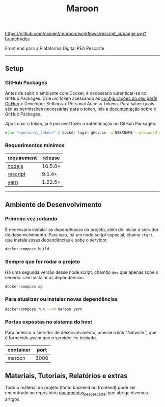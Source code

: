 #+title: Maroon
#+description: Plataforma Digital PEA Pescarte

#+caption: CI
[[https://github.com/cciuenf/maroon/workflows/rescript_ci/badge.svg?branch=dev]]

Front end para a Plataforma Digital PEA Pescarte

-----

** Setup

*** GitHub Packages

Antes de subir o ambiente com Docker, é necessário autenticar-se no GitHub Packages. Crie um token acessando
as [[https://github.com/settings/profile][configurações do seu perfil GitHub]] > Developer Settings >
Personal Access Tokens. Para saber quais são as permissões necessárias para o token, leia a
[[https://docs.github.com/pt/packages/learn-github-packages/about-permissions-for-github-packages][documentação]]
sobre o GitHub Packages.

Após criar o token, já é possível fazer a autenticação no GitHub Packages:

#+begin_src sh
echo "<personal_token>" | docker login ghcr.io -u USERNAME --password-stdin
#+end_src

*** Requerimentos mínimos

| requirement                              | release |
|------------------------------------------+---------+
| [[https://nodejs.org/en/][nodejs]]       | 16.5.0+ |
| [[https://rescript-lang.org/][rescript]] | 9.1.4+  |
| [[https://yarnpkg.com/][yarn]]           | 1.22.5+ |

-----

** Ambiente de Desenvolvimento

*** Primeira vez rodando

É necessário instalar as dependências do projeto, além de iniciar o servidor de desenvolvimento. Para isso, há um node script especial, chamo =start=, que instala essas dependências e sobe o servidor.

#+begin_src sh
docker-compose build
#+end_src

*** Sempre que for rodar o projeto

Há uma segunda versão desse node script, chamdo =dev= que apenas sobe o servidor sem instalar as dependências.

#+begin_src sh
docker-compose up
#+end_src

*** Para atualizar ou instalar novas dependências

#+begin_src sh
docker-compose run --rm maroon yarn
#+end_src

*** Portas expostas no sistema do host

Para acessar o servidor de desenvolvimento, acesse o link "Network", que é fornecido assim que o servidor for iniciado.

| container | port |
|-----------+------+
| maroon    | 3000 |

** Materiais, Tutoriais, Relatórios e extras

Todo o material do projeto (tanto backend ou frontend) pode ser encontrado no repositório [[https://github.com/cciuenf/documentos_pea_pescarte][documentos_pea_pescarte]], que abriga diversos artigos.

